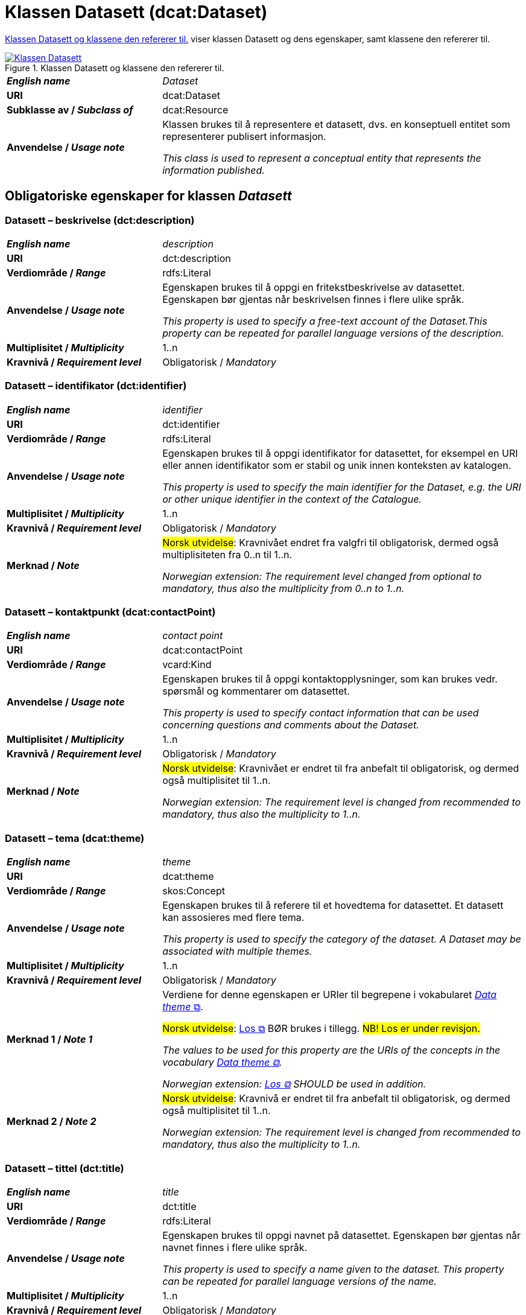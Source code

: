= Klassen Datasett (dcat:Dataset) [[Datasett]]

<<diagram-KlassenDatasett>> viser klassen Datasett og dens egenskaper, samt klassene den refererer til.  

[[diagram-KlassenDatasett]]
.Klassen Datasett og klassene den refererer til.
[link=images/Klassen-Datasett.png]
image::images/Klassen-Datasett.png[]

[cols="30s,70"]
|===
| _English name_ | _Dataset_
| URI | dcat:Dataset
| Subklasse av / _Subclass of_ | dcat:Resource
| Anvendelse / _Usage note_ | Klassen brukes til å representere et datasett, dvs. en konseptuell entitet som representerer publisert informasjon.

_This class is used to represent a conceptual entity that represents the information published._
|===


== Obligatoriske egenskaper for klassen _Datasett_ [[Datasett-obligatoriske-egenskaper]]

=== Datasett – beskrivelse (dct:description) [[Datasett-beskrivelse]]

[cols="30s,70"]
|===
| _English name_ | _description_
| URI | dct:description
| Verdiområde / _Range_ | rdfs:Literal
| Anvendelse / _Usage note_ | Egenskapen brukes til å oppgi en fritekstbeskrivelse av datasettet. Egenskapen bør gjentas når beskrivelsen finnes i flere ulike språk.

_This property is used to specify a free-text account of the Dataset.This property can be repeated for parallel language versions of the description._
| Multiplisitet / _Multiplicity_ | 1..n
| Kravnivå / _Requirement level_ | Obligatorisk / _Mandatory_
|===

=== Datasett – identifikator (dct:identifier) [[Datasett-identifikator]]

[cols="30s,70"]
|===
| _English name_ | _identifier_
| URI | dct:identifier
| Verdiområde / _Range_ | rdfs:Literal
| Anvendelse / _Usage note_ | Egenskapen brukes til å oppgi identifikator for datasettet, for eksempel en URI eller annen identifikator som er stabil og unik innen konteksten av katalogen.

_This property is used to specify the main identifier for the Dataset, e.g. the URI or other unique identifier in the context of the Catalogue._
| Multiplisitet / _Multiplicity_ | 1..n
| Kravnivå / _Requirement level_ | Obligatorisk / _Mandatory_
| Merknad / _Note_ | #Norsk utvidelse#: Kravnivået endret fra valgfri til obligatorisk, dermed også multiplisiteten fra 0..n til 1..n. 

_Norwegian extension: The requirement level changed from optional to mandatory, thus also the multiplicity from 0..n to 1..n._
|===

=== Datasett – kontaktpunkt (dcat:contactPoint) [[Datasett-kontaktpunkt]]

[cols="30s,70"]
|===
| _English name_ | _contact point_
| URI | dcat:contactPoint
| Verdiområde / _Range_ | vcard:Kind
| Anvendelse / _Usage note_ | Egenskapen brukes til å oppgi kontaktopplysninger, som kan brukes vedr. spørsmål og kommentarer om datasettet.

_This property is used to specify contact information that can be used concerning questions and comments about the Dataset._
| Multiplisitet / _Multiplicity_ | 1..n
| Kravnivå / _Requirement level_ | Obligatorisk / _Mandatory_
| Merknad / _Note_ | #Norsk utvidelse#: Kravnivået er endret til fra anbefalt til obligatorisk, og dermed også multiplisitet til 1..n. 

_Norwegian extension: The requirement level is changed from recommended to mandatory, thus also the multiplicity to 1..n._
|===

=== Datasett – tema (dcat:theme) [[Datasett-tema]]

[cols="30s,70"]
|===
| _English name_ | _theme_
| URI | dcat:theme
| Verdiområde / _Range_ | skos:Concept
| Anvendelse / _Usage note_ | Egenskapen brukes til å referere til et hovedtema for datasettet. Et datasett kan assosieres med flere tema.

_This property is used to specify the category of the dataset. A Dataset may be associated with multiple themes._
| Multiplisitet / _Multiplicity_ | 1..n
| Kravnivå / _Requirement level_ | Obligatorisk / _Mandatory_
| Merknad 1 / _Note 1_ | Verdiene for denne egenskapen er URIer til begrepene i vokabularet https://op.europa.eu/en/web/eu-vocabularies/concept-scheme/-/resource?uri=http://publications.europa.eu/resource/authority/data-theme[__Data theme__  &#x29C9;, window="_blank", role="ext-link"]. 


#Norsk utvidelse#: https://psi.norge.no/los/struktur.html[Los &#x29C9;, window="_blank", role="ext-link"] BØR brukes i tillegg. #NB! Los er under revisjon.#

__The values to be used for this property are the URIs of the concepts in the vocabulary https://op.europa.eu/en/web/eu-vocabularies/concept-scheme/-/resource?uri=http://publications.europa.eu/resource/authority/data-theme[Data theme &#x29C9;, window="_blank", role="ext-link"].__

__Norwegian extension: https://psi.norge.no/los/struktur.html[Los &#x29C9;, window="_blank", role="ext-link"] SHOULD be used in addition.__
| Merknad 2 / _Note 2_ | #Norsk utvidelse#: Kravnivå er endret til fra anbefalt til obligatorisk, og dermed også multiplisitet til 1..n.

_Norwegian extension: The requirement level is changed from recommended to mandatory, thus also the multiplicity to 1..n._
|===

=== Datasett – tittel (dct:title) [[Datasett-tittel]]

[cols="30s,70"]
|===
| _English name_ | _title_
| URI | dct:title
| Verdiområde / _Range_ | rdfs:Literal
| Anvendelse / _Usage note_ | Egenskapen brukes til oppgi navnet på datasettet. Egenskapen bør gjentas når navnet finnes i flere ulike språk.

_This property is used to specify a name given to the dataset. This property can be repeated for parallel language versions of the name._
| Multiplisitet / _Multiplicity_ | 1..n
| Kravnivå / _Requirement level_ | Obligatorisk / _Mandatory_
|===

=== Datasett – utgiver (dct:publisher) [[Datasett-utgiver]]

[cols="30s,70"]
|===
| _English name_ | _publisher_
| URI |  dct:publisher
| Verdiområde / _Range_ | foaf:Agent
| Anvendelse / _Usage note_ | Egenskapen brukes til å referere til en aktør (organisasjon) som er ansvarlig for å gjøre datasettet tilgjengelig. Bør være autoritativ URI for aktøren, f.eks. `dct:publisher <\https://organization-catalog.fellesdatakatalog.digdir.no/organizations/974760673>`.

_This property is used to specify the entity (organisation) responsible for making the Dataset available._
| Multiplisitet / _Multiplicity_ | 1..1
| Kravnivå / _Requirement level_ | Obligatorisk / _Mandatory_
| Merknad 1 / _Note 1_ | (Lite aktuelt for bruk i Norge)  For EU-institusjoner og noen internasjonale organisasjoner SKAL verdien velges fra EUs kontrollerte vokabular https://op.europa.eu/en/web/eu-vocabularies/concept-scheme/-/resource?uri=http://publications.europa.eu/resource/authority/corporate-body[__Corporate body__ &#x29C9;, window="_blank", role="ext-link"]. 

__The value MUST be chosen from EU's controlled vocabulary https://op.europa.eu/en/web/eu-vocabularies/concept-scheme/-/resource?uri=http://publications.europa.eu/resource/authority/corporate-body[Corporate body &#x29C9;, window="_blank", role="ext-link"] for European institutions and a small set of international organisations.__
| Merknad 2 / _Note 2_ | #Norsk utvidelse#: Kravnivået er endret fra anbefalt til obligatorisk, dermed også multiplisitet fra 0..1 til 1..1.

_Norwegian extension: The requirement level is changed from recommended to mandatory, thus also the multiplicity from 0..1 to 1..1._
|===

== Anbefalte egenskaper for klassen _Datasett_ [[Datasett-anbefalte-egenskaper]]

=== Datasett – begrep (dct:subject) [[Datasett-begrep]]

[cols="30s,70"]
|===
| _English name_ | _concept_
| URI | dct:subject
| Verdiområde / _Range_ | skos:Concept
| Anvendelse / _Usage note_ | Egenskapen brukes til å referere til sentrale begrep som er viktige for å forstå og tolke datasettet. 

_This property is used to refer to concepts that are important to understand and interpret the dataset._
| Multiplisitet / _Multiplicity_ | 0..n
| Kravnivå / _Requirement level_ | Anbefalt / _Recommended_
| Merknad / _Note_ | #Norsk utvidelse#: Ikke eksplisitt spesifisert i DCAT-AP/DCAT.

_Norwegian extension: Not explicitly specified in DCAT-AP/DCAT._
|===

=== Datasett – ble generert ved (prov:wasGeneratedBy) [[Datasett-bleGenerertVed]]

[cols="30s,70"]
|===
| _English name_ | _was generated by_
| URI | prov:wasGeneratedBy
| Verdiområde / _Range_ | prov:Activity
| Anvendelse / _Usage note_ | Brukes til å referere til en aktivitet som genererte datasettet, eller som gir forretningskontekst for oppretting av det.

_This property is used to refer to an activity that generated, or provides the business context for the creation of, the dataset._
| Multiplisitet / _Multiplicity_ | 0..n
| Kravnivå / _Requirement level_ | Anbefalt / _Recommended_
| Merknad 1 / _Note 1_ | #Norsk utvidelse#: Verdien BØR velges fra kontrollert vokabular https://data.norge.no/vocabulary/provenance-activity-type[Proveniensaktivitetstype &#x29C9;, window="_blank", role="ext-link"]. 

__Norwegian extension: The value SHOULD be chosen from the controlled vocabulary https://data.norge.no/vocabulary/provenance-activity-type[Provenance activity type &#x29C9;, window="_blank", role="ext-link"].__
| Merknad 2 / _Note 2_ | #Norsk utvidelse#: Kravnivået er endret fra valgfri til anbefalt.

_The requirement level is changed from optional to recommended._
|===

Eksempel i RDF Turtle: 
----
:dataset1
   a dcat:Dataset ;
   prov:wasGeneratedBy <https://data.norge.no/vocabulary/provenance-activity-type#administrative-decision> .

:dataset2
   a dcat:Dataset ;
   prov:wasGeneratedBy <https://data.norge.no/vocabulary/provenance-activity-type#collecting-from-third-party> .

:dataset3
   a dcat:Dataset ;
   prov:wasGeneratedBy <https://data.norge.no/vocabulary/provenance-activity-type#collecting-from-user> .
----

=== Datasett – datasettdistribusjon (dcat:distribution) [[Datasett-datasettdistribusjon]]

[cols="30s,70"]
|===
| _English name_ | _dataset distribution_
| URI | dcat:distribution
| Verdiområde / _Range_ | dcat:Distribution
| Anvendelse / _Usage note_ | Egenskapen brukes til å referere til en tilgjengelig distribusjon for datasettet.

_This property is used to refer to an available Distribution for the Dataset._
| Multiplisitet / _Multiplicity_ | 0..n
| Kravnivå / _Requirement level_ | Anbefalt / _Recommended_
|===

=== Datasett – dekningsområde (dct:spatial) [[Datasett-dekningsområde]]

[cols="30s,70"]
|===
| _English name_ | _geographical coverage_
| URI | dct:spatial
| Verdiområde / _Range_ | dct:Location
| Anvendelse / _Usage note_ | Egenskapen brukes til å referere til et geografisk område som er dekket av datasettet.

_This property is used to refer to a geographic region that is covered by the Dataset._
| Multiplisitet / _Multiplicity_ | 0..n
| Kravnivå / _Requirement level_ | Anbefalt / _Recommended_
| Merknad / _Note_ | Verdien SKAL velges fra EU's kontrollerte vokabularer https://op.europa.eu/en/web/eu-vocabularies/concept-scheme/-/resource?uri=http://publications.europa.eu/resource/authority/continent[__Continent__ &#x29C9;, window="_blank", role="ext-link"], https://op.europa.eu/en/web/eu-vocabularies/concept-scheme/-/resource?uri=http://publications.europa.eu/resource/authority/country[__Countries and territories__ &#x29C9;, window="_blank", role="ext-link"] eller https://op.europa.eu/en/web/eu-vocabularies/concept-scheme/-/resource?uri=http://publications.europa.eu/resource/authority/place[__Place__ &#x29C9;, window="_blank", role="ext-link"], HVIS den finnes på listene; https://sws.geonames.org/[__GeoNames__ &#x29C9;, window="_blank", role="ext-link"] SKAL i andre tilfeller brukes. 

#Norsk utvidelse#: For å angi dekningsområde i Norge, BØR Kartverkets kontrollerte vokabular https://data.geonorge.no/administrativeEnheter/nasjon/doc/173163[Administrative enheter &#x29C9;, window="_blank", role="ext-link"] brukes i tillegg.

__The value MUST be chosen from EU's controlled vocabularies https://op.europa.eu/en/web/eu-vocabularies/concept-scheme/-/resource?uri=http://publications.europa.eu/resource/authority/continent[Continent &#x29C9;, window="_blank", role="ext-link"], https://op.europa.eu/en/web/eu-vocabularies/concept-scheme/-/resource?uri=http://publications.europa.eu/resource/authority/country[Countries and territories &#x29C9;, window="_blank", role="ext-link"] or https://op.europa.eu/en/web/eu-vocabularies/concept-scheme/-/resource?uri=http://publications.europa.eu/resource/authority/place[Place &#x29C9;, window="_blank", role="ext-link"], IF it is in one of the lists;  if a particular location is not in one of the mentioned Named Authority Lists, https://sws.geonames.org/[GeoNames &#x29C9;, window="_blank", role="ext-link"] URIs MUST be used.__

__Norwegian extension: To specify spatial coverage in Norway, the Norwegian Mapping Authority’s controlled vocabulary https://sws.geonames.org/[Administrative units &#x29C9;, window="_blank", role="ext-link"] SHOULD be used in addition.__
|===

=== Datasett – emneord (dcat:keyword) [[Datasett-emneord]]

[cols="30s,70"]
|===
| _English name_ | keyword
| URI | dcat:keyword
| Verdiområde / _Range_ | rdfs:Literal
| Anvendelse / _Usage note_ | Egenskapen brukes til å oppgi emneord (eller tag) som beskriver datasettet. 

_This property is used to specify a keyword or tag describing the Dataset._
| Multiplisitet / _Multiplicity_ | 0..n
| Kravnivå / _Requirement level_ | Anbefalt / _Recommended_
|===

=== Datasett – gjeldende lovgivning (dcatap:applicableLegislation) [[Datasett-gjeldendeLovgivning]]

[cols="30s,70"]
|===
| _English name_ | _applicable legislation_
| URI | dcatap:applicableLegislation
| Verdiområde / _Range_ | eli:LegalResource
| Anvendelse / _Usage note_ | Egenskapen brukes til å referere til lovgivningen som gir mandat til opprettelse eller behandling av datasettet.

_This property is used to refer to the legislation that mandates the creation or management of the Dataset._
| Multiplisitet / _Multiplicity_ | 0..n
| Kravnivå / _Requirement level_ | Anbefalt / _Recommended_
| Merknad / _Note_ | #Norsk utvidelse#: Kravnivået endret fra valgfri til anbefalt. 

_Norwegian extension: The requirement level changed from optional to recommended._
|===

=== Datasett – tidsrom (dct:temporal) [[Datasett-tidsrom]]

[cols="30s,70"]
|===
| _English name_ | _temporal coverage_
| URI | dct:temporal
| Verdiområde / _Range_ | dct:PeriodOfTime
| Anvendelse / _Usage note_ | Egenskapen brukes til å oppgi et tidsrom som er dekket av datasettet.

_This property is used to specify a temporal period that the Dataset covers._
| Multiplisitet / _Multiplicity_ | 0..n
| Kravnivå / _Requirement level_ | Anbefalt / _Recommended_ 
|===

=== Datasett – tilgangsnivå (dct:accessRights) [[Datasett-tilgangsnivå]]

[cols="30s,70"]
|===
| _English name_ | _access rights_
| URI | dct:accessRights
| Verdiområde / _Range_ | dct:RightsStatement
| Anvendelse / _Usage note_ | Egenskapen brukes til å angi om det er allmenn tilgang, betinget tilgang eller ikke-allmenn tilgang til datasettet.

_This property is used to specify information that indicates whether the Dataset is publicly accessible, has access restrictions or is not public._
| Multiplisitet / _Multiplicity_ | 0..1
| Kravnivå / _Requirement level_ | Anbefalt / _Recommended_
| Merknad 1 / _Note 1_ | Verdien SKAL være `:PUBLIC`, `:RESTRICTED` eller `:NON_PUBLIC` fra EU's kontrollerte vokabular https://op.europa.eu/en/web/eu-vocabularies/concept-scheme/-/resource?uri=http://publications.europa.eu/resource/authority/access-right[__Access right__ &#x29C9;, window="_blank", role="ext-link"].

__The value MUST be `:PUBLIC`, `:RESTRICTED` or `:NON_PUBLIC` from EU's controlled vocabulary https://op.europa.eu/en/web/eu-vocabularies/concept-scheme/-/resource?uri=http://publications.europa.eu/resource/authority/access-right[Access right &#x29C9;, window="_blank", role="ext-link"].__
| Merknad 2 / _Note 2_ | #Norsk utvidelse#: Kravnivået er endret fra valgfri til anbefalt.

_Norwegian extension: The requirement level is changed from optional to recommended._
|===


== Valgfrie egenskaper for klassen _Datasett_ [[Datasett-valgfrie-egenskaper]]

=== Datasett – annen identifikator (adms:identifier) [[Datasett-annenIdentifikator]]

[cols="30s,70"]
|===
| _English name_ | _other identifier_
| URI | adms:identifier
| Verdiområde / _Range_ | adms:Identifier
| Anvendelse / _Usage note_ | Egenskapen brukes til å oppgi en sekundær identifikator av datasettet som http://archive.stsci.edu/pub_dsn.html[MAST/ADS &#x29C9;, window="_blank", role="ext-link"], https://datacite.org/[DataCite &#x29C9;, window="_blank", role="ext-link"], http://www.doi.org/[DOI &#x29C9;, window="_blank", role="ext-link"], https://ezid.cdlib.org/[EZID &#x29C9;, window="_blank", role="ext-link"] eller https://w3id.org/[W3ID &#x29C9;, window="_blank", role="ext-link"].

__This property is used to specify a secondary identifier of the Dataset, such as http://archive.stsci.edu/pub_dsn.html[MAST/ADS &#x29C9;, window="_blank", role="ext-link"], https://datacite.org/[DataCite &#x29C9;, window="_blank", role="ext-link"], http://www.doi.org/[DOI &#x29C9;, window="_blank", role="ext-link"], https://ezid.cdlib.org/[EZID &#x29C9;, window="_blank", role="ext-link"] or https://w3id.org/[W3ID &#x29C9;, window="_blank", role="ext-link"].__
| Multiplisitet / _Multiplicity_ | 0..n
| Kravnivå / _Requirement level_ | Valgfri / _Optional_ 
|===

=== Datasett – dokumentasjon (foaf:page) [[Datasett-dokumentasjon]]

[cols="30s,70"]
|===
| _English name_ | _documentation_
| URI | foaf:page
| Verdiområde / _Range_ | foaf:Document
| Anvendelse / _Usage note_ | Egenskapen brukes til å referere til en side eller et dokument som beskriver datasettet.

_This property is used to refer to a page or document about this Dataset._
| Multiplisitet / _Multiplicity_ | 0..n
| Kravnivå / _Requirement level_ | Valgfri / _Optional_ 
|===

=== Datasett – eksempeldata (adms:sample) [[Datasett-eksempeldata]]

[cols="30s,70"]
|===
| _English name_ | _sample_
| URI | adms:sample
| Verdiområde / _Range_ | dcat:Distribution
| Anvendelse / _Usage note_ | Egenskapen brukes til å referere til eksempeldata.

_This property is used to refer to a sample distribution of the dataset._
| Multiplisitet / _Multiplicity_ | 0..n
| Kravnivå / _Requirement level_ | Valgfri / _Optional_ 
|===

=== Datasett – endringsdato (dct:modified) [[Datasett-endringsdato]]

[cols="30s,70"]
|===
| _English name_ | _modification date_
| URI | dct:modified
| Verdiområde / _Range_ | xsd:date or xsd:dateTime
| Anvendelse / _Usage note_ | Egenskapen brukes til å oppgi dato for siste oppdatering av datasettet.

_This property is used to specify the most recent date on which the Dataset was changed or modified._
| Multiplisitet / _Multiplicity_ | 0..1
| Kravnivå / _Requirement level_ | Valgfri / _Optional_ 
| Merknad / _Note_ | #Norsk utvidelse#: Verdiområdet er eksplisitt spesifisert som `xsd:date or xsd:dateTime`, istedenfor å referere til den generiske datatype Temporal literal.  

_Norwegian extension: The range is explicitly specified as `xsd:date or xsd:dateTime`, instead of referring to the generic datatype Temporal Literal._ 
|===

=== Datasett – er referert av (dct:isReferencedBy) [[Datasett-erReferertAv]]

[cols="30s,70"]
|===
| _English name_ | _is referenced by_
| URI | dct:isReferencedBy
| Verdiområde / _Range_ | rdfs:Resource
| Anvendelse / _Usage note_ | Egenskapen brukes til å referere til en annen ressurs som refererer til dette datasettet.

_This property is used to refer to a related resource, such as a publication, that references, cites, or otherwise points to the dataset._
| Multiplisitet / _Multiplicity_ | 0..n
| Kravnivå / _Requirement level_ | Valgfri / _Optional_ 
|===

=== Datasett – erstatter (dct:replaces) [[Datasett-erstatter]]

[cols="30s,70"]
|===
| _English name_ | _replaces_
| URI | dct:replaces
| Verdiområde / _Range_ | dcat:Dataset
| Anvendelse / _Usage note_ | Egenskapen brukes til å referere til et annet datasett som dette datasettet er ment å erstatte.

_This property is used to refer to another dataset that this dataset replaces._
| Multiplisitet / _Multiplicity_ | 0..n
| Kravnivå / _Requirement level_ | Valgfri / _Optional_
|===

=== Datasett – forrige (dcat:prev) [[Datasett-forrige]]

[cols="30s,70"]
|===
| _English name_ | _previous_
| URI | dcat:prev
| Verdiområde / _Range_ | dcat:Dataset
| Anvendelse / _Usage note_ | Egenskapen brukes itl å referere til det forrige datasettet i en ordnet samling eller serie av datasett.

_This property is used to refer to the previous resource (before the current one) in an ordered collection or series of resources._
| Multiplisitet / _Multiplicity_ | 0..1
| Kravnivå / _Requirement level_ | Valgfri / _Optional_ 
|===

=== Datasett – frekvens (dct:accrualPeriodicity) [[Datasett-frekvens]]

[cols="30s,70"]
|===
| _English name_ | _frequency_
| URI | dct:accrualPeriodicity
| Verdiområde / _Range_ | dct:Frequency
| Anvendelse / _Usage note_ | Egenskapen brukes til å oppgi oppdateringsfrekvensen for datasettet.

_This property is used to specify the frequency at which the Dataset is updated._
| Multiplisitet / _Multiplicity_ | 0..1
| Kravnivå / _Requirement level_ | Valgfri / _Optional_ 
| Merknad / _Note_ | Verdien SKAL velges fra EUs kontrollerte vokabular https://op.europa.eu/en/web/eu-vocabularies/concept-scheme/-/resource?uri=http://publications.europa.eu/resource/authority/frequency[__Frequency__ &#x29C9;, window="_blank", role="ext-link"].

__The value MUST be chosen from EU's controlled vocabulary https://op.europa.eu/en/web/eu-vocabularies/concept-scheme/-/resource?uri=http://publications.europa.eu/resource/authority/frequency[Frequency &#x29C9;, window="_blank", role="ext-link"]__.
|===

=== Datasett – har del (dct:hasPart) [[Datasett-harDel]]

[cols="30s,70"]
|===
| _English name_ | _has part_
| URI | dct:hasPart
| Verdiområde / _Range_ | dcat:Dataset
| Anvendelse / _Usage note_ | Egenskapen brukes til å referere til et annet datasett som er en del av dette datasettet.

_This property is used to refer to another dataset that is a part of this dataset._
| Multiplisitet / _Multiplicity_ | 0..n
| Kravnivå / _Requirement level_ | Valgfri / _Optional_
| Merknad / _Note_ | (#inntil videre#) #Norsk utvidelse#: Ikke eksplisitt spesifisert i DCAT-AP/DCAT. 

_(#currently#) Norwegian extension: Not explicitly specified in DCAT-AP/DCAT._
|===

=== Datasett – har kvalitetsmerknad (dqv:hasQualityAnnotation) [[Datasett-harKvalitetsmerknad]]

[cols="30s,70"]
|===
| _English name_ | _has quality annotation_
| URI | dqv:hasQualityAnnotation
| Verdiområde / _Range_ | dqv:QualityAnnotation
| Anvendelse / _Usage note_ | Egenskapen brukes til å referere til en kvalitetsmerknad. 

_This property is used to refer to a quality annotation._
| Multiplisitet / _Multiplicity_ | 0..n
| Kravnivå / _Requirement level_ | Valgfri / _Optional_
| Merknad / _Note_ | Se https://data.norge.no/specification/dqv-ap-no[DQV-AP-NO (norsk applikasjonsprofil av DQV) &#x29C9;, window="_blank", role="ext-link"] for bruk av klassen Kvalitetsnote/Kvalitetsmerknad (`dqv:QualityAnnotation`) og dens subklasser Brukertilbakemelding (`dqv:UserQualityFeedback`) og Kvalitetssertifikat (`dqv:QualityCertificate`).

__See the Norwegian application profile of DQV, https://data.norge.no/specification/dqv-ap-no[DQV-AP-NO &#x29C9;, window="_blank", role="ext-link"], for the usage of the class Quality annotation (`dqv:QualityAnnotation`) and its subclasses User quality feedback (`dqv:UserQualityFeedback`) and Quality certificate (`dqv:QualityCertificate`).__ 
|===

Eksempel i RDF Turtle: 
-----
:dataset1
   a dcat:Dataset ;
   dqv:hasQualityAnnotation :qualityAnnotation1, :userFeedBack1, dqvno:isAuthoritative .
-----
hvor `dqvno:isAuthoritative` er en predefinert instans av klassen Kvalitetssertifikat (`dqv:QualityCertificate`). 

=== Datasett – har måleresultat (dqv:hasQualityMeasurement) [[Datasett-harMåleresultat]]

[cols="30s,70"]
|===
| _English name_ | _has quality measurement_
| URI | dqv:hasQualityMeasurement
| Verdiområde / _Range_ | dqv:QualityMeasurement
| Anvendelse / _Usage note_ | Egenskapen brukes til å referere til en måleresultat. 

_This property is used to refer to a quality measurement._
| Multiplisitet / _Multiplicity_ | 0..n
| Kravnivå / _Requirement level_ | Valgfri / _Optional_
| Merknad / _Note_ | Se https://data.norge.no/specification/dqv-ap-no[DQV-AP-NO (norsk applikasjonsprofil av DQV) &#x29C9;, window="_blank", role="ext-link"] for bruk av klassen Måleresultat (`dqv:QualityMeasurement`).

__See the Norwegian application profile of DQV, https://data.norge.no/specification/dqv-ap-no[DQV-AP-NO &#x29C9;, window="_blank", role="ext-link"], for the usage of the class Quality measurement (`dqv:QualityMeasurement`).__ 
|===

Eksempel i RDF Turtle: 
-----
:dataset1
   a dcat:Dataset ;
   dqv:hasQualityMeasurement :qualityMeasurement1 .
----- 

=== Datasett – har versjon (dcat:hasVersion) [[Datasett-harVersjon]]

[cols="30s,70"]
|===
| _English name_ | _has version_
| URI | dcat:hasVersion
| Verdiområde / _Range_ | dcat:Dataset
| Anvendelse / _Usage note_ | Egenskapen brukes til å referere til et datasett som er en versjon, utgave, eller tilpasning av det beskrevne datasettet. 

_This property is used to refer to a related Dataset that is a version, edition, or adaptation of the described Dataset._
| Multiplisitet / _Multiplicity_ | 0..n 
| Kravnivå / _Requirement level_ | Valgfri / _Optional_ 
|===

=== Datasett – i samsvar med (dct:conformsTo) [[Datasett-iSamsvarMed]]

[cols="30s,70"]
|===
| _English name_ | _conforms to_
| URI | dct:conformsTo
| Verdiområde / _Range_ | dct:Standard
| Anvendelse / _Usage note_ | Egenskapen brukes til å referere til en implementasjonsregel eller annen spesifikasjon, som ligger til grunn for opprettelsen av datasettet.

_This property is used to refer to an implementing rule or other specification._
| Multiplisitet / _Multiplicity_ | 0..n
| Kravnivå / _Requirement level_ | Valgfri / _Optional_ 
|===

=== Datasett – i serie (dcat:inSeries) [[Datasett-iSerie]]

[cols="30s,70"]
|===
| _English name_ | _in series_
| URI | dcat:inSeries
| Verdiområde / _Range_ | dcat:DatasetSeries
| Anvendelse / _Usage note_ | Egenskapen brukes til å referere til en datasett serie som dette datasett er del av.

_This property is used to refer to a dataset series of which the dataset is part._
| Multiplisitet / _Multiplicity_ | 0..n
| Kravnivå / _Requirement level_ | Valgfri / _Optional_ 
|===

Eksempel i RDF Turtle
-----
ex:EUCatalogue a dcat:Catalog ;
  dct:title "European Data Catalogue"@en ;
  dcat:dataset ex:budget  ;
  .

ex:budget a dcat:DatasetSeries ;
  dct:title "Budget data"@en ;
  dcat:first ex:budget-2018 ;
  dcat:last ex:budget-2020 ;
  .

ex:budget-2018 a dcat:Dataset ;
  dct:title "Budget data for year 2018"@en ;
  dcat:inSeries ex:budget ;
  dct:issued "2019-01-01"^^xsd:date ;
 .

ex:budget-2019 a dcat:Dataset ;
  dct:title "Budget data for year 2019"@en ;
  dcat:inSeries ex:budget ;
  dct:issued "2020-01-01"^^xsd:date ;
  dcat:prev ex:budget-2018 ;
 .

ex:budget-2020 a dcat:Dataset ;
  dct:title "Budget data for year 2020"@en ;
  dcat:inSeries ex:budget ;
  dct:issued "2021-01-01"^^xsd:date ;
  dcat:prev ex:budget-2019 ;
  .
-----

=== Datasett – kilde (dct:source) [[Datasett-kilde]]

[cols="30s,70"]
|===
| _English name_ | _source_
| URI | dct:source
| Verdiområde / _Range_ | dcat:Dataset
| Anvendelse / _Usage note_ | Egenskapen brukes til å referere til et datasett som gjeldende datasett er avledet fra.

_This property is used to refer to a related Dataset from which the described Dataset is derived._
| Multiplisitet / _Multiplicity_ | 0..n
| Kravnivå / _Requirement level_ | Valgfri / _Optional_ 
|===

=== Datasett – kvalifisert kreditering (prov:qualifiedAttribution) [[Datasett-kvalifisertKreditering]]

[cols="30s,70"]
|===
| _English name_ | _qualified attribution_
| URI | prov:qualifiedAttribution
| Verdiområde / _Range_ | prov:Attribution
| Anvendelse / _Usage note_ | Egenskapen brukes til å referere til en aktør som har en eller annen form for ansvar for ressursen.

_This property is used to refer to an Agent having some form of responsibility for the resource._
| Multiplisitet / _Multiplicity_ | 0..n
| Kravnivå / _Requirement level_ | Valgfri / _Optional_ 
|===

=== Datasett – kvalifisert relasjon (dcat:qualifiedRelation) [[Datasett-kvalifisertRelasjon]]

[cols="30s,70d"]
|===
| _English name_ | _qualified relation_
| URI | dcat:qualifiedRelation
| Verdiområde / _Range_ | dcat:Relationship
| Anvendelse / _Usage note_ | Egenskapen brukes til å referere til en beskrivelse av en relasjon til en annen ressurs.

_This property is used to refer to a description of a relationship with another resource._
| Multiplisitet / _Multiplicity_ | 0..n
| Kravnivå / _Requirement level_ | Valgfri / _Optional_
|===

=== Datasett – landingsside (dcat:landingPage) [[Datasett-landingsside]]

[cols="30s,70d"]
|===
| _English name_ | _landing page_
| URI | dcat:landingPage
| Verdiområde / _Range_ | foaf:Document
| Anvendelse / _Usage note_ | Egenskapen brukes til å referere til nettside som gir tilgang til datasettet, dets distribusjoner og/eller tilleggsinformasjon. Intensjonen er å peke til en landingsside hos den opprinnelige datautgiveren.

_This property is used to refer to a web page that provides access to the Dataset, its Distributions and/or additional information. It is intended to point to a landing page at the original data provider, not to a page on a site of a third party, such as an aggregator._
| Multiplisitet / _Multiplicity_ | 0..n
| Kravnivå / _Requirement level_ | Valgfri / _Optional_
|===

=== Datasett – opphav (dct:provenance) [[Datasett-opphav]]

[cols="30s,70d"]
|===
| _English name_ | _provenance_
| URI | dct:provenance
| Verdiområde / _Range_ | dct:ProvenanceStatement
| Anvendelse / _Usage note_ | Egenskapen brukes itl å referere til beskrivelse av endring i eierskap og forvaltning av datasett (fra det ble skapt) som har betydning for autentisitet, integritet og fortolkning.

_This property is used to refer to a statement about the lineage of a Dataset._
| Multiplisitet / _Multiplicity_ | 0..n
| Kravnivå / _Requirement level_ | Valgfri / _Optional_
|===

=== Datasett – produsent (dct:creator) [[Datasett-produsent]]

[cols="30s,70d"]
|===
| _English name_ | _creator_
| URI | dct:creator
| Verdiområde / _Range_ | foaf:Agent
| Anvendelse / _Usage note_ | Egenskapen brukes til å referere til aktøren som er produsent av datasettet.

_This property is used to refer to an entity responsible for producing the dataset._
| Multiplisitet / _Multiplicity_ | 0..n
| Kravnivå / _Requirement level_ | Valgfri / _Optional_
|===

=== Datasett – relatert ressurs (dct:relation) [[Datasett-relatertRessurs]]

[cols="30s,70d"]
|===
| _English name_ | _related resource_
| URI | dct:relation
| Verdiområde / _Range_ | rdfs:Resource
| Anvendelse / _Usage note_ | Egenskapen brukes til å referere til en beslektet ressurs.

_This property is used to refer to a related resource._
| Multiplisitet / _Multiplicity_ | 0..n
| Kravnivå / _Requirement level_ | Valgfri / _Optional_
|===

=== Datasett – romlig oppløsning (dcat:spatialResolutionInMeters) [[Datasett-romligOppløsning]]

[cols="30s,70d"]
|===
| _English name_ | _spatial resolution_
| URI | dcat:spatialResolutionInMeters
| Verdiområde / _Range_ | xsd:decimal
| Anvendelse / _Usage note_ | Egenskapen brukes til å oppgi den minste romlige oppløsningen for et datasett målt i meter.

_This property is used to specify the minimum spatial separation resolvable in a dataset, measured in meters._
| Multiplisitet / _Multiplicity_ | 0..n
| Kravnivå / _Requirement level_ | Valgfri / _Optional_
|===

=== Datasett – språk (dct:language) [[Datasett-språk]]

[cols="30s,70d"]
|===
| _English name_ | _language_
| URI | dct:language
| Verdiområde / _Range_ | dct:LinguisticSystem
| Anvendelse / _Usage note_ | Egenskapen brukes til å oppgi språket som datasettet er på. Kan repeteres dersom det er flere språk i datasettet.

_This property is used to specify a language of the Dataset._
| Multiplisitet / _Multiplicity_ | 0..n
| Kravnivå / _Requirement level_ | Valgfri / _Optional_
| Merknad / _Note_ | Verdien SKAL velges fra EU's kontrollerte vokabular https://op.europa.eu/en/web/eu-vocabularies/concept-scheme/-/resource?uri=http://publications.europa.eu/resource/authority/language[__Language__ &#x29C9;, window="_blank", role="ext-link"].

__The value MUST be chosen from EU's controlled vocabulary https://op.europa.eu/en/web/eu-vocabularies/concept-scheme/-/resource?uri=http://publications.europa.eu/resource/authority/language[Language &#x29C9;, window="_blank", role="ext-link"].__
|===


=== Datasett – tidsoppløsning (dcat:temporalResolution) [[Datasett-tidsoppløsning]]

[cols="30s,70d"]
|===
| _English name_ | _temporal resolution_
| URI | dcat:temporalResolution
| Verdiområde / _Range_ | xsd:duration
| Anvendelse / _Usage note_ | Egenskapen brukes til å referere til den minste oppløsningen for tidsperiode i datasettet.

_This property is used to specify the minimum time period resolvable in the dataset._
| Multiplisitet / _Multiplicity_ | 0..n
| Kravnivå / _Requirement level_ | Valgfri / _Optional_
|===

=== Datasett – type (dct:type) [[Datasett-type]]

[cols="30s,70d"]
|===
| _English name_ | _type_
| URI | dct:type
| Verdiområde / _Range_ | skos:Concept
| Anvendelse / _Usage note_ | Egenskapen brukes til å referere til et begrep som identifiserer datasettets type.

_This property is used to specify the type of the Dataset._
| Multiplisitet / _Multiplicity_ | 0..1
| Kravnivå / _Requirement level_ | Valgfri / _Optional_
| Merknad / _Note_ | Verdien KAN velges fra EU's kontrollerte vokabular https://op.europa.eu/en/web/eu-vocabularies/concept-scheme/-/resource?uri=http://publications.europa.eu/resource/authority/dataset-type[__Dataset type__ &#x29C9;, window="_blank", role="ext-link"].

#NB! EU skriver "A recommended controlled vocabulary data-type is foreseen."# 

__The value MAY be chosen from EU's controlled vocabulary https://op.europa.eu/en/web/eu-vocabularies/concept-scheme/-/resource?uri=http://publications.europa.eu/resource/authority/dataset-type[Dataset type &#x29C9;, window="_blank", role="ext-link"].__
|===

Eksempel i RDF Turtle:
----
:aCodeList
   a dcat:Dataset ;
   dct:type <http://publications.europa.eu/resource/authority/dataset-type/CODE_LIST> .

:aTestDataset
   a dcat:Dataset ;
   dct:type <http://publications.europa.eu/resource/authority/dataset-type/TEST_DATA> .

:aSyntheticDataset
   a dcat:Dataset ;
   dct:type <http://publications.europa.eu/resource/authority/dataset-type/SYNTHETIC_DATA> .
----

=== Datasett – utgivelsesdato (dct:issued) [[Datasett-utgivelsesdato]]

[cols="30s,70d"]
|===
| _English name_ | _release date_
| URI | dct:issued
| Verdiområde / _Range_ | xsd:date or xsd:dateTime
| Anvendelse / _Usage note_ | Egenskapen brukes til å oppgi dato for den formelle utgivelsen av datasettet.

_This property is used to specify the date of formal issuance (e.g., publication) of the Dataset._
| Multiplisitet / _Multiplicity_ | 0..1
| Kravnivå / _Requirement level_ | Valgfri / _Optional_
| Merknad / _Note_ | #Norsk utvidelse#: Verdiområdet er eksplisitt spesifisert som `xsd:date or xsd:dateTime`, istedenfor å referere til den generiske datatype Temporal literal.  

_Norwegian extension: The range is explicitly specified as `xsd:date or xsd:dateTime`, instead of referring to the generic datatype Temporal Literal._ 
|===

=== Datasett – versjon (dcat:version) [[Datasett-versjon]]

[cols="30s,70d"]
|===
| _English name_ | _version_
| URI | dcat:version
| Verdiområde / _Range_ | rdfs:Literal
| Anvendelse / _Usage note_ | Egenskapen brukes til å oppgi et versjonsnummer eller annen versjonsbetegnelse for ressursen.

_This property is used to specify the version indicator (name or identifier) of a resource._
| Multiplisitet / _Multiplicity_ | 0..n
| Kravnivå / _Requirement level_ | Valgfri / _Optional_
|===

=== Datasett – versjonsmerknad (adms:versionNotes) [[Datasett-versjonsmerknad]]

[cols="30s,70d"]
|===
| _English name_ | _version notes_
| URI | adms:versionNotes
| Verdiområde / _Range_ | rdfs:Literal
| Anvendelse / _Usage note_ | Egenskap brukes til å beskrive forskjellene mellom denne og en tidligere versjon av datasettet. Bør gjentas når noten finnes i flere ulike språk.

_This property is used to specify a description of the differences between this version and a previous version of the Dataset. This property can be repeated for parallel language versions of the version notes._
| Multiplisitet / _Multiplicity_ | 0..n
| Kravnivå / _Requirement level_ | Valgfri / _Optional_
|===
